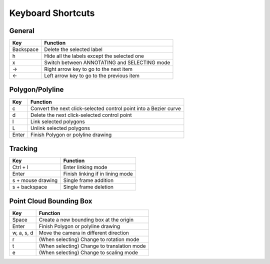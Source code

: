 Keyboard Shortcuts
--------------------

General 
~~~~~~~~

+-----------+----------------------------------------------+
| Key       | Function                                     |
+===========+==============================================+
| Backspace | Delete the selected label                    |
+-----------+----------------------------------------------+
| h         | Hide all the labels except the selected one  |
+-----------+----------------------------------------------+
| x         | Switch between ANNOTATING and SELECTING mode |
+-----------+----------------------------------------------+
| →         | Right arrow key to go to the next item       |
+-----------+----------------------------------------------+
| ←         | Left arrow key to go to the previous item    |
+-----------+----------------------------------------------+

Polygon/Polyline
~~~~~~~~~~~~~~~~~

+--------+-------------------------------------------------------------------+
| Key    | Function                                                          |
+========+===================================================================+
| c      | Convert the next click-selected control point into a Bezier curve |
+--------+-------------------------------------------------------------------+
| d      | Delete the next click-selected control point                      |
+--------+-------------------------------------------------------------------+
| l      | Link selected polygons                                            |
+--------+-------------------------------------------------------------------+
| L      | Unlink selected polygons                                          |
+--------+-------------------------------------------------------------------+
| Enter  | Finish Polygon or polyline drawing                                |
+--------+-------------------------------------------------------------------+

Tracking
~~~~~~~~

+--------------------+----------------------------------+
| Key                | Function                         |
+====================+==================================+
| Ctrl + l           | Enter linking mode               |
+--------------------+----------------------------------+
| Enter              | Finish linking if in lining mode |
+--------------------+----------------------------------+
| s + mouse drawing  | Single frame addition            |
+--------------------+----------------------------------+
| s + backspace      | Single frame deletion            |
+--------------------+----------------------------------+

Point Cloud Bounding Box
~~~~~~~~~~~~~~~~~~~~~~~~~

+-------------+-------------------------------------------------------------------+
| Key         | Function                                                          |
+=============+===================================================================+
| Space       | Create a new bounding box at the origin                           |
+-------------+-------------------------------------------------------------------+
| Enter       | Finish Polygon or polyline drawing                                |
+-------------+-------------------------------------------------------------------+
| w, a, s, d  | Move the camera in different direction                            |
+-------------+-------------------------------------------------------------------+
| r           | (When selecting) Change to rotation mode                          |
+-------------+-------------------------------------------------------------------+
| t           | (When selecting) Change to translation mode                       |
+-------------+-------------------------------------------------------------------+
| e           | (When selecting) Change to scaling mode                           |
+-------------+-------------------------------------------------------------------+

